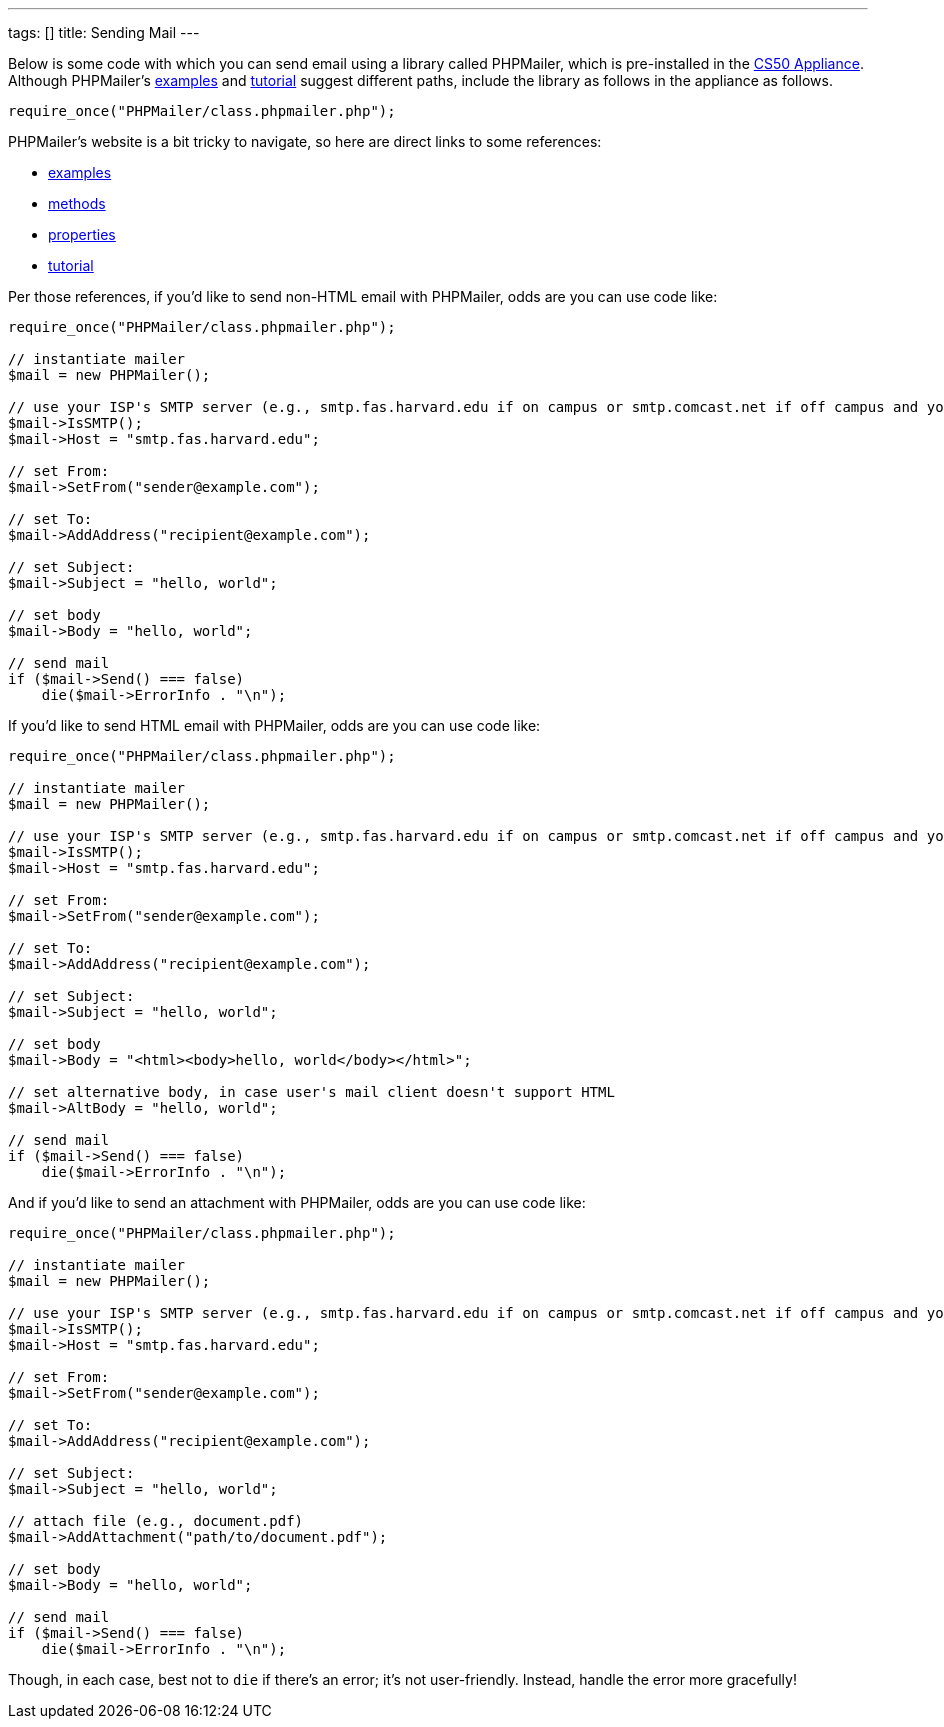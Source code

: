 ---
tags: []
title: Sending Mail
---

Below is some code with which you can send email using a library called
PHPMailer, which is pre-installed in the link:../CS50_Appliance[CS50
Appliance]. Although PHPMailer's
http://phpmailer.worxware.com.php?pg=examples[examples] and
http://phpmailer.worxware.com.php?pg=tutorial[tutorial] suggest
different paths, include the library as follows in the appliance as
follows.

[source,php]
----
require_once("PHPMailer/class.phpmailer.php");
----

PHPMailer's website is a bit tricky to navigate, so here are direct
links to some references:

* http://phpmailer.worxware.com.php?pg=examples[examples]
* http://phpmailer.worxware.com.php?pg=methods[methods]
* http://phpmailer.worxware.com.php?pg=properties[properties]
* http://phpmailer.worxware.com.php?pg=tutorial[tutorial]

Per those references, if you'd like to send non-HTML email with
PHPMailer, odds are you can use code like:

[source,php]
----
require_once("PHPMailer/class.phpmailer.php");

// instantiate mailer
$mail = new PHPMailer();

// use your ISP's SMTP server (e.g., smtp.fas.harvard.edu if on campus or smtp.comcast.net if off campus and your ISP is Comcast)
$mail->IsSMTP();
$mail->Host = "smtp.fas.harvard.edu";

// set From:
$mail->SetFrom("sender@example.com");

// set To:
$mail->AddAddress("recipient@example.com");

// set Subject:
$mail->Subject = "hello, world";

// set body
$mail->Body = "hello, world";

// send mail
if ($mail->Send() === false)
    die($mail->ErrorInfo . "\n");
----

If you'd like to send HTML email with PHPMailer, odds are you can use
code like:

[source,php]
----
require_once("PHPMailer/class.phpmailer.php");

// instantiate mailer
$mail = new PHPMailer();

// use your ISP's SMTP server (e.g., smtp.fas.harvard.edu if on campus or smtp.comcast.net if off campus and your ISP is Comcast)
$mail->IsSMTP();
$mail->Host = "smtp.fas.harvard.edu";

// set From:
$mail->SetFrom("sender@example.com");

// set To:
$mail->AddAddress("recipient@example.com");

// set Subject:
$mail->Subject = "hello, world";

// set body
$mail->Body = "<html><body>hello, world</body></html>";

// set alternative body, in case user's mail client doesn't support HTML
$mail->AltBody = "hello, world";

// send mail
if ($mail->Send() === false)
    die($mail->ErrorInfo . "\n");
----

And if you'd like to send an attachment with PHPMailer, odds are you can
use code like:

[source,php]
----
require_once("PHPMailer/class.phpmailer.php");

// instantiate mailer
$mail = new PHPMailer();

// use your ISP's SMTP server (e.g., smtp.fas.harvard.edu if on campus or smtp.comcast.net if off campus and your ISP is Comcast)
$mail->IsSMTP();
$mail->Host = "smtp.fas.harvard.edu";

// set From:
$mail->SetFrom("sender@example.com");

// set To:
$mail->AddAddress("recipient@example.com");

// set Subject:
$mail->Subject = "hello, world";

// attach file (e.g., document.pdf)
$mail->AddAttachment("path/to/document.pdf");

// set body
$mail->Body = "hello, world";

// send mail
if ($mail->Send() === false)
    die($mail->ErrorInfo . "\n");
----

Though, in each case, best not to `die` if there's an error; it's not
user-friendly. Instead, handle the error more gracefully!
